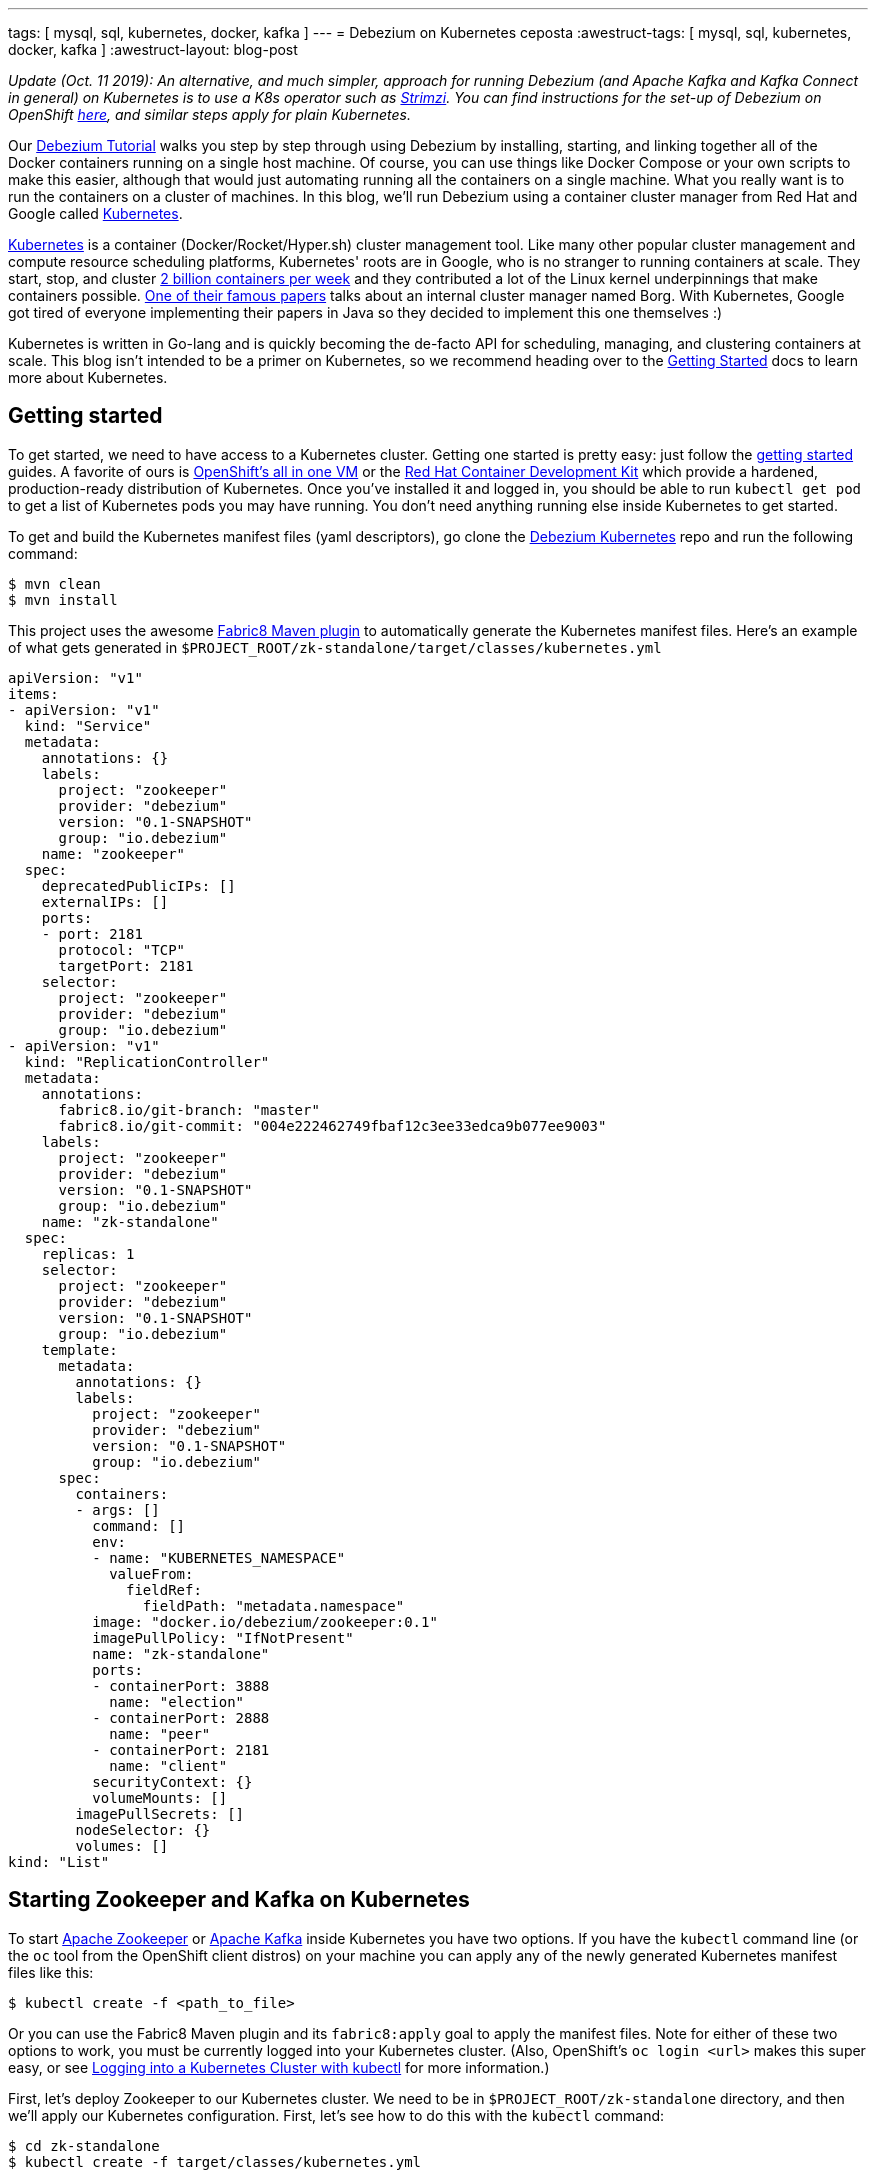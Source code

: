 ---
tags: [ mysql, sql, kubernetes, docker, kafka ]
---
= Debezium on Kubernetes
ceposta
:awestruct-tags: [ mysql, sql, kubernetes, docker, kafka ]
:awestruct-layout: blog-post

_Update (Oct. 11 2019): An alternative, and much simpler, approach for running Debezium (and Apache Kafka and Kafka Connect in general) on Kubernetes is to use a K8s operator such as https://strimzi.ioi/[Strimzi].
You can find instructions for the set-up of Debezium on OpenShift link:/documentation/reference/0.10/operations/openshift.html[here], and similar steps apply for plain Kubernetes._

Our link:/docs/tutorial/[Debezium Tutorial] walks you step by step through using Debezium by installing, starting, and linking together all of the Docker containers running on a single host machine. Of course, you can use things like Docker Compose or your own scripts to make this easier, although that would just automating running all the containers on a single machine. What you really want is to run the containers on a cluster of machines. In this blog, we'll run Debezium using a container cluster manager from Red Hat and Google called link:http://kubernetes.io[Kubernetes].

link:http://kubernetes.io[Kubernetes] is a container (Docker/Rocket/Hyper.sh) cluster management tool. Like many other popular cluster management and compute resource scheduling platforms, Kubernetes' roots are in Google, who is no stranger to running containers at scale. They start, stop, and cluster link:https://cloudplatform.googleblog.com/2015/01/in-coming-weeks-we-will-be-publishing.html[2 billion containers per week] and they contributed a lot of the Linux kernel underpinnings that make containers possible. link:http://research.google.com/pubs/pub43438.html[One of their famous papers] talks about an internal cluster manager named Borg. With Kubernetes, Google got tired of everyone implementing their papers in Java so they decided to implement this one themselves :)

Kubernetes is written in Go-lang and is quickly becoming the de-facto API for scheduling, managing, and clustering containers at scale. This blog isn't intended to be a primer on Kubernetes, so we recommend heading over to the link:http://kubernetes.io/docs/getting-started-guides/[Getting Started] docs to learn more about Kubernetes.

== Getting started

To get started, we need to have access to a Kubernetes cluster. Getting one started is pretty easy: just follow the link:http://kubernetes.io/docs/getting-started-guides/[getting started] guides. A favorite of ours is link:https://blog.openshift.com/one-vagrant-image-openshift-origin-v3/[OpenShift's all in one VM] or the link:http://developers.redhat.com/products/cdk/overview/[Red Hat Container Development Kit] which provide a hardened, production-ready distribution of Kubernetes. Once you've installed it and logged in, you should be able to run `kubectl get pod` to get a list of Kubernetes pods you may have running. You don't need anything running else inside Kubernetes to get started.

To get and build the Kubernetes manifest files (yaml descriptors), go clone the link:https://github.com/debezium/debezium-kubernetes[Debezium Kubernetes] repo and run the following command:

[source,bash,indent=0]
----
    $ mvn clean
    $ mvn install
----

This project uses the awesome link:http://fabric8.io/guide/mavenPlugin.html[Fabric8 Maven plugin] to automatically generate the Kubernetes manifest files. Here's an example of what gets generated in `$PROJECT_ROOT/zk-standalone/target/classes/kubernetes.yml`

[listing,indent=0,options="nowrap"]
----
apiVersion: "v1"
items:
- apiVersion: "v1"
  kind: "Service"
  metadata:
    annotations: {}
    labels:
      project: "zookeeper"
      provider: "debezium"
      version: "0.1-SNAPSHOT"
      group: "io.debezium"
    name: "zookeeper"
  spec:
    deprecatedPublicIPs: []
    externalIPs: []
    ports:
    - port: 2181
      protocol: "TCP"
      targetPort: 2181
    selector:
      project: "zookeeper"
      provider: "debezium"
      group: "io.debezium"
- apiVersion: "v1"
  kind: "ReplicationController"
  metadata:
    annotations:
      fabric8.io/git-branch: "master"
      fabric8.io/git-commit: "004e222462749fbaf12c3ee33edca9b077ee9003"
    labels:
      project: "zookeeper"
      provider: "debezium"
      version: "0.1-SNAPSHOT"
      group: "io.debezium"
    name: "zk-standalone"
  spec:
    replicas: 1
    selector:
      project: "zookeeper"
      provider: "debezium"
      version: "0.1-SNAPSHOT"
      group: "io.debezium"
    template:
      metadata:
        annotations: {}
        labels:
          project: "zookeeper"
          provider: "debezium"
          version: "0.1-SNAPSHOT"
          group: "io.debezium"
      spec:
        containers:
        - args: []
          command: []
          env:
          - name: "KUBERNETES_NAMESPACE"
            valueFrom:
              fieldRef:
                fieldPath: "metadata.namespace"
          image: "docker.io/debezium/zookeeper:0.1"
          imagePullPolicy: "IfNotPresent"
          name: "zk-standalone"
          ports:
          - containerPort: 3888
            name: "election"
          - containerPort: 2888
            name: "peer"
          - containerPort: 2181
            name: "client"
          securityContext: {}
          volumeMounts: []
        imagePullSecrets: []
        nodeSelector: {}
        volumes: []
kind: "List"
----


== Starting Zookeeper and Kafka on Kubernetes

To start link:http://zookeeper.apache.org[Apache Zookeeper] or link:http://kafka.apache.org[Apache Kafka] inside Kubernetes you have two options. If you have the `kubectl` command line (or the `oc` tool from the OpenShift client distros) on your machine you can apply any of the newly generated Kubernetes manifest files like this:

[source,bash,indent=0]
----
    $ kubectl create -f <path_to_file>
----

Or you can use the Fabric8 Maven plugin and its `fabric8:apply` goal to apply the manifest files. Note for either of these two options to work, you must be currently logged into your Kubernetes cluster. (Also, OpenShift's `oc login <url>` makes this super easy, or see link:http://blog.christianposta.com/kubernetes/logging-into-a-kubernetes-cluster-with-kubectl/[Logging into a Kubernetes Cluster with kubectl] for more information.)

First, let's deploy Zookeeper to our Kubernetes cluster. We need to be in `$PROJECT_ROOT/zk-standalone` directory, and then we'll apply our Kubernetes configuration.  First, let's see how to do this with the `kubectl` command:

[source,bash,indent=0]
----
    $ cd zk-standalone
    $ kubectl create -f target/classes/kubernetes.yml

    service "zookeeper" created
    replicationcontroller "zk-standalone" created
----

You can do the same thing with Maven and the fabric8 maven plugin:

[source,bash,indent=0]
----
    $ cd zk-standalone
    $ mvn fabric8:apply

    Java HotSpot(TM) 64-Bit Server VM warning: ignoring option MaxPermSize=1512m; support was removed in 8.0
    [INFO] Scanning for projects...
    [INFO]
    [INFO] ------------------------------------------------------------------------
    [INFO] Building zk-standalone 0.1-SNAPSHOT
    [INFO] ------------------------------------------------------------------------
    [INFO]
    [INFO] --- fabric8-maven-plugin:2.2.115:apply (default-cli) @ zk-standalone ---
    [INFO] Using kubernetes at: https://172.28.128.4:8443/ in namespace ticket
    [INFO] Kubernetes JSON: /Users/ceposta/dev/idea-workspace/dbz/debezium-kubernetes/zk-standalone/target/classes/kubernetes.json
    [INFO] OpenShift platform detected
    [INFO] Using namespace: ticket
    [INFO] Looking at repo with directory /Users/ceposta/dev/idea-workspace/dbz/debezium-kubernetes/.git
    [INFO] Creating a Service from kubernetes.json namespace ticket name zookeeper
    [INFO] Created Service: zk-standalone/target/fabric8/applyJson/ticket/service-zookeeper.json
    [INFO] Creating a ReplicationController from kubernetes.json namespace ticket name zk-standalone
    [INFO] Created ReplicationController: zk-standalone/target/fabric8/applyJson/ticket/replicationcontroller-zk-standalone.json
    [INFO] ------------------------------------------------------------------------
    [INFO] BUILD SUCCESS
    [INFO] ------------------------------------------------------------------------
    [INFO] Total time: 2.661 s
    [INFO] Finished at: 2016-05-19T15:59:26-07:00
    [INFO] Final Memory: 26M/260M
    [INFO] ------------------------------------------------------------------------
----

Zookeeper is deployed, so let's continue with deploying Kafka. Navigate to `$PROJECT_ROOT/kafka`, and then apply the Kafka deployment configuration:

[source,bash,indent=0]
----
    $ cd ../kafka
    $ kubectl create -f target/classes/kubernetes.yml

    service "kafka" created
    replicationcontroller "kafka" created
----

Or with fabric8 maven plugin:

[source,bash,indent=0]
----
    $ cd ../kafka
    $ mvn fabric8:apply

    Java HotSpot(TM) 64-Bit Server VM warning: ignoring option MaxPermSize=1512m; support was removed in 8.0
    [INFO] Scanning for projects...
    [INFO]
    [INFO] ------------------------------------------------------------------------
    [INFO] Building kafka 0.1-SNAPSHOT
    [INFO] ------------------------------------------------------------------------
    [INFO]
    [INFO] --- fabric8-maven-plugin:2.2.115:apply (default-cli) @ kafka ---
    [INFO] Using kubernetes at: https://172.28.128.4:8443/ in namespace ticket
    [INFO] Kubernetes JSON: /Users/ceposta/dev/idea-workspace/dbz/debezium-kubernetes/kafka/target/classes/kubernetes.json
    [INFO] OpenShift platform detected
    [INFO] Using namespace: ticket
    [INFO] Looking at repo with directory /Users/ceposta/dev/idea-workspace/dbz/debezium-kubernetes/.git
    [INFO] Creating a Service from kubernetes.json namespace ticket name kafka
    [INFO] Created Service: kafka/target/fabric8/applyJson/ticket/service-kafka.json
    [INFO] Creating a ReplicationController from kubernetes.json namespace ticket name kafka
    [INFO] Created ReplicationController: kafka/target/fabric8/applyJson/ticket/replicationcontroller-kafka.json
    [INFO] ------------------------------------------------------------------------
    [INFO] BUILD SUCCESS
    [INFO] ------------------------------------------------------------------------
    [INFO] Total time: 2.563 s
    [INFO] Finished at: 2016-05-19T16:03:25-07:00
    [INFO] Final Memory: 26M/259M
    [INFO] ------------------------------------------------------------------------
----


Use the `kubectl get pod` command to see what is running:

[source,bash,indent=0]
----
    $ kubectl get pod

    NAME                  READY     STATUS    RESTARTS   AGE
    kafka-mqmxt           1/1       Running   0          46s
    zk-standalone-4mo02   1/1       Running   0          4m
----


Did you notice that we didn't manually "link" the containers as we started them? Kubernetes has a cluster service discovery feature called link:http://kubernetes.io/docs/user-guide/services/[Kubernetes Services] that load-balances against and lets us use internal DNS (or cluster IPs) to discover pods. For example, in the `kubernetes.yml` deployment configuration for Kafka, you'll see the following:

[listing,indent=4,options="nowrap"]
----
        ...
        containers:
        - args: []
          command: []
          env:
          - name: "KAFKA_ADVERTISED_PORT"
            value: "9092"
          - name: "KAFKA_ADVERTISED_HOST_NAME"
            value: "kafka"
          - name: "KAFKA_ZOOKEEPER_CONNECT"
            value: "zookeeper:2181"
          - name: "KAFKA_PORT"
            value: "9092"
          - name: "KUBERNETES_NAMESPACE"
            valueFrom:
              fieldRef:
                fieldPath: "metadata.namespace"
          image: "docker.io/debezium/kafka:0.1"
          imagePullPolicy: "IfNotPresent"
          name: "kafka"
        ...
----

We're specifying values for the `KAFKA_ZOOKEEPER_CONNECT` environment variable used by the Docker image, and thus enabling Kafka to discover Zookeeper pods wherever they are running. Although we could have used any hostname, to keep things simple we use just `zookeeper` for the DNS name. So, if you were to log in to one of the pods and try to reach the host named `zookeeper`, Kubernetes would transparently resolve that request to one of the Zookeeper pods (if there are multiple). Slick! This discovery mechanism is used for the rest of the components, too. (Note, this cluster IP that the DNS resolves to *never* changes for the life of the Kubernetes Service regardless of how many Pods exist for a given service. This means you can rely on this service discovery without all of the DNS caching issues you may otherwise run into.)

The next step is to create a `schema-changes` topic that Debezium's MySQL connector will use. Let's use the Kafka tools to create this:

[source,bash,indent=0]
----

    $ KAFKA_POD_NAME=$(kubectl get pod | grep -i running | grep kafka | awk '{ print $1 }')

    $ kubectl exec $KAFKA_POD_NAME --  /kafka/bin/kafka-topics.sh --create --zookeeper zookeeper:2181 --replication-factor 1 --partitions 1 --topic schema-changes.inventory
----



== Start up a MySQL Database on Kubernetes

Starting the MySQL database follows the same instructions as installing Zookeeper or Kafka. We will navigate to the `$PROJECT_ROOT/mysql56` directory, and we'll use the link:https://github.com/openshift/mysql[MySQL 5.6 OpenShift Docker image] so that it runs on both vanilla Kubernetes and OpenShift v3.x. Here's the `kubectl` command to start up our MySQL instance:


[source,bash,indent=0]
----
    $ cd ../mysql56
    $ kubectl create -f target/classes/kubernetes.yml

    service "mysql" created
    replicationcontroller "mysql56" created
----


Or the equivalent Maven command:

[source,bash,indent=0]
----
    $ cd mysql56
    $ mvn fabric8:apply
----

Now, when we run `kubectl get pod` we should see our MySQL database running, too:

[listing,indent=0,options="nowrap"]
----
NAME                  READY     STATUS    RESTARTS   AGE
kafka-mqmxt           1/1       Running   0          17m
mysql56-b4f36         1/1       Running   0          9m
zk-standalone-4mo02   1/1       Running   0          21m
----

Let's run a command to get client access to the database. First, set a few environment variables to the pod's name and IP address:

[source,bash,indent=0]
----
    $ MYSQL_POD_NAME=$(kubectl get pod | grep Running | grep ^mysql | awk '{ print $1 }')
    $ MYSQL_POD_IP=$(kubectl describe pod $MYSQL_POD_NAME | grep IP | awk '{ print $2 }')
----

Then, log in to the Kubernetes pod that's running the MySQL database, and start the MySQL command client:

[source,bash,indent=0]
----
    $ kubectl exec -it $MYSQL_POD_NAME   -- /opt/rh/rh-mysql56/root/usr/bin/mysql -h$MYSQL_POD_IP -P3306 -uroot -padmin
    Warning: Using a password on the command line interface can be insecure.
    Welcome to the MySQL monitor.  Commands end with ; or \g.
    Your MySQL connection id is 1
    Server version: 5.6.26-log MySQL Community Server (GPL)

    Copyright (c) 2000, 2015, Oracle and/or its affiliates. All rights reserved.

    Oracle is a registered trademark of Oracle Corporation and/or its
    affiliates. Other names may be trademarks of their respective
    owners.

    Type 'help;' or '\h' for help. Type '\c' to clear the current input statement.

    mysql>
----

This shows that the `kubectl` command line lets us easily get access to a pod or Docker container regardless of where it's running in the cluster. 

Next, exit out of the mysql shell (type `exit`) and run the following command to download a link:https://gist.github.com/christian-posta/e20ddb5c945845b4b9f6eba94a98af09/raw[SQL script] that populates an `inventory` sample database:

[source,bash,indent=0]
----
    $ kubectl exec  -it $MYSQL_POD_NAME -- bash -c "curl -s -L https://gist.github.com/christian-posta/e20ddb5c945845b4b9f6eba94a98af09/raw | /opt/rh/rh-mysql56/root/usr/bin/mysql -h$MYSQL_POD_IP -P3306 -uroot -padmin"

----

Now, if we log back into the MySQL pod we can show the databases and tables:

[source,bash,indent=0]
----
    $ kubectl exec -it $MYSQL_POD_NAME   -- /opt/rh/rh-mysql56/root/usr/bin/mysql -h$MYSQL_POD_IP -P3306 -uroot -padmin -e 'use inventory; show tables;'

    +---------------------+
    | Tables_in_inventory |
    +---------------------+
    | customers           |
    | orders              |
    | products            |
    | products_on_hand    |
    +---------------------+
    4 rows in set (0.00 sec)

----

== Start Kafka Connect and Debezium

Navigate into the directory `$PROJECT_ROOT/connect-mysql` directory. Here, we'll start a Kubernetes pod that runs Kafka Connect with the Debezium MySQL connector already installed. The Debezium MySQL connector connects to a MySQL database, reads the binlog, and writes those row events to Kafka. Start up Kafka Connect with Debezium on Kubernetes similarly to the previous components:

[source,bash,indent=0]
----
    $ cd ../connect-mysql
    $ kubectl create -f target/classes/kubernetes.yml

    service "connect-mysql" created
    replicationcontroller "connect-mysql" created
----

Or with the fabric8 maven plugin:

[source,bash,indent=0]
----
    $ cd ../connect-mysql
    $ mvn fabric8:apply
    Java HotSpot(TM) 64-Bit Server VM warning: ignoring option MaxPermSize=1512m; support was removed in 8.0
    [INFO] Scanning for projects...
    [INFO]
    [INFO] ------------------------------------------------------------------------
    [INFO] Building connect-mysql 0.1-SNAPSHOT
    [INFO] ------------------------------------------------------------------------
    [INFO]
    [INFO] --- fabric8-maven-plugin:2.2.115:apply (default-cli) @ connect-mysql ---
    [INFO] Using kubernetes at: https://172.28.128.4:8443/ in namespace ticket
    [INFO] Kubernetes JSON: /Users/ceposta/dev/idea-workspace/dbz/debezium-kubernetes/connect-mysql/target/classes/kubernetes.json
    [INFO] OpenShift platform detected
    [INFO] Using namespace: ticket
    [INFO] Looking at repo with directory /Users/ceposta/dev/idea-workspace/dbz/debezium-kubernetes/.git
    [INFO] Creating a Service from kubernetes.json namespace ticket name connect-mysql
    [INFO] Created Service: connect-mysql/target/fabric8/applyJson/ticket/service-connect-mysql.json
    [INFO] Creating a ReplicationController from kubernetes.json namespace ticket name connect-mysql
    [INFO] Created ReplicationController: connect-mysql/target/fabric8/applyJson/ticket/replicationcontroller-connect-mysql.json
    [INFO] ------------------------------------------------------------------------
    [INFO] BUILD SUCCESS
    [INFO] ------------------------------------------------------------------------
    [INFO] Total time: 2.255 s
    [INFO] Finished at: 2016-05-25T09:21:04-07:00
    [INFO] Final Memory: 27M/313M
    [INFO] ------------------------------------------------------------------------
----

Just like in the Docker tutorial for Debezium, we now want to send a JSON object to the Kafka Connect API to start up our Debezium connector. First, we need to expose the API for the Kafka Connect cluster. You can do this however you want: on Kubernetes (link:http://kubernetes.io/docs/user-guide/ingress/[Ingress definitions], link:http://kubernetes.io/docs/user-guide/services/[NodePort services], etc) or on OpenShift you can use link:https://docs.openshift.com/enterprise/3.2/architecture/core_concepts/routes.html[OpenShift Routes]. For this simple example, we'll use simple Pod port-forwarding to forward the `connect-mysql` pod's `8083` port to our local machine (again, regardless of where the Pod is actually running the cluster. (This is such an incredible feature of Kubernetes that makes it so easy to develop distributed services!)

Let's determine the pod name and then use port forwarding to our local machine:


[source,bash,indent=0]
----
    $ CONNECT_POD_NAME=$(kubectl get pod | grep -i running | grep ^connect | awk '{ print $1 }')
    $ kubectl port-forward $CONNECT_POD_NAME 8083:8083

    I0525 09:30:08.390491    6651 portforward.go:213] Forwarding from 127.0.0.1:8083 -> 8083
    I0525 09:30:08.390631    6651 portforward.go:213] Forwarding from [::1]:8083 -> 8083
----

We are forwarding the pod's port `8083` to our local machine's `8083`. Now if we hit `http://localhost:8083` it will be directed to the pod which runs our Kafka Connect and Debezium services.

Since it may be useful to see the output from the pod to see whether or not there are any exceptions, start another terminal and type the following to follow the Kafka Connect output:


[source,bash,indent=0]
----
    $ CONNECT_POD_NAME=$(kubectl get pod | grep -i running | grep ^connect | awk '{ print $1 }')
    $ kubectl logs -f $CONNECT_POD_NAME

----

Now, let's use an HTTP client to post the Debezium Connector/Task to the endpoint we've just exposed locally:



[source,bash,indent=0]
----

curl -i -X POST -H "Accept:application/json" -H "Content-Type:application/json" http://localhost:8083/connectors/ -d '{ "name": "inventory-connector", "config": { "connector.class": "io.debezium.connector.mysql.MySqlConnector", "tasks.max": "1", "database.hostname": "mysql", "database.port": "3306", "database.user": "replicator", "database.password": "replpass", "database.server.id": "184054", "database.server.name": "mysql-server-1", "database.binlog": "mysql-bin.000001", "database.whitelist": "inventory", "database.history.kafka.bootstrap.servers": "kafka:9092", "database.history.kafka.topic": "schema-changes.inventory" } }'

----

If we're watching the log output for the `connect-mysql` pod, we'll see it eventually end up looking something like this:


[listing,indent=0,options="nowrap"]
----
    2016-05-27 18:50:14,580 - WARN  [kafka-producer-network-thread | producer-1:NetworkClient$DefaultMetadataUpdater@582] - Error while fetching metadata with correlation id 2 : {mysql-server-1.inventory.products=LEADER_NOT_AVAILABLE}
    2016-05-27 18:50:14,690 - WARN  [kafka-producer-network-thread | producer-1:NetworkClient$DefaultMetadataUpdater@582] - Error while fetching metadata with correlation id 3 : {mysql-server-1.inventory.products=LEADER_NOT_AVAILABLE}
    2016-05-27 18:50:14,911 - WARN  [kafka-producer-network-thread | producer-1:NetworkClient$DefaultMetadataUpdater@582] - Error while fetching metadata with correlation id 7 : {mysql-server-1.inventory.products_on_hand=LEADER_NOT_AVAILABLE}
    2016-05-27 18:50:15,136 - WARN  [kafka-producer-network-thread | producer-1:NetworkClient$DefaultMetadataUpdater@582] - Error while fetching metadata with correlation id 10 : {mysql-server-1.inventory.customers=LEADER_NOT_AVAILABLE}
    2016-05-27 18:50:15,362 - WARN  [kafka-producer-network-thread | producer-1:NetworkClient$DefaultMetadataUpdater@582] - Error while fetching metadata with correlation id 13 : {mysql-server-1.inventory.orders=LEADER_NOT_AVAILABLE}
----

These error are just Kafka's way of telling us the topics didn't exist but were created.

If we now do a listing of our topics inside Kafka, we should see a Kafka topic for each table in the mysql `inventory` database:


[source,bash,indent=0]
----
    $ kubectl exec  $KAFKA_POD_NAME --  /kafka/bin/kafka-topics.sh --list --zookeeper zookeeper:2181
    __consumer_offsets
    my-connect-configs
    my-connect-offsets
    mysql-server-1.inventory.customers
    mysql-server-1.inventory.orders
    mysql-server-1.inventory.products
    mysql-server-1.inventory.products_on_hand
    schema-changes.inventory
----

Let's take a look at what's in one of these topics:

[source,bash,indent=0]
----
    $ kubectl exec  $KAFKA_POD_NAME --  /kafka/bin/kafka-console-consumer.sh --bootstrap-server localhost:9092 --new-consumer --topic mysql-server-1.inventory.customers --from-beginning --property print.key=true
    {"schema":{"type":"struct","fields":[{"type":"int32","optional":false,"field":"id"}],"optional":false,"name":"inventory.customers/pk"},"payload":{"id":1001}}   {"schema":{"type":"struct","fields":[{"type":"int32","optional":false,"field":"id"},{"type":"string","optional":false,"field":"first_name"},{"type":"string","optional":false,"field":"last_name"},{"type":"string","optional":false,"field":"email"}],"optional":false,"name":"inventory.customers"},"payload":{"id":1001,"first_name":"Sally","last_name":"Thomas","email":"sally.thomas@acme.com"}}
    {"schema":{"type":"struct","fields":[{"type":"int32","optional":false,"field":"id"}],"optional":false,"name":"inventory.customers/pk"},"payload":{"id":1002}}   {"schema":{"type":"struct","fields":[{"type":"int32","optional":false,"field":"id"},{"type":"string","optional":false,"field":"first_name"},{"type":"string","optional":false,"field":"last_name"},{"type":"string","optional":false,"field":"email"}],"optional":false,"name":"inventory.customers"},"payload":{"id":1002,"first_name":"George","last_name":"Bailey","email":"gbailey@foobar.com"}}
    {"schema":{"type":"struct","fields":[{"type":"int32","optional":false,"field":"id"}],"optional":false,"name":"inventory.customers/pk"},"payload":{"id":1003}}   {"schema":{"type":"struct","fields":[{"type":"int32","optional":false,"field":"id"},{"type":"string","optional":false,"field":"first_name"},{"type":"string","optional":false,"field":"last_name"},{"type":"string","optional":false,"field":"email"}],"optional":false,"name":"inventory.customers"},"payload":{"id":1003,"first_name":"Edward","last_name":"Walker","email":"ed@walker.com"}}
    {"schema":{"type":"struct","fields":[{"type":"int32","optional":false,"field":"id"}],"optional":false,"name":"inventory.customers/pk"},"payload":{"id":1004}}   {"schema":{"type":"struct","fields":[{"type":"int32","optional":false,"field":"id"},{"type":"string","optional":false,"field":"first_name"},{"type":"string","optional":false,"field":"last_name"},{"type":"string","optional":false,"field":"email"}],"optional":false,"name":"inventory.customers"},"payload":{"id":1004,"first_name":"Anne","last_name":"Kretchmar","email":"annek@noanswer.org"}}
----

What happened? When we started Debezium's MySQL connector, it started reading the binary replication log from the MySQL server, and it replayed all of the history and generated an event for each INSERT, UPDATE, and DELETE operation (though in our sample `inventory` database we only had INSERTs). If we or some client apps were to commit other changes to the database, Debezium would see those immediately and write those to the correct topic. In other words, Debezium records all of the changes to our MySQL database as events in Kafka topics! And from there, any tool, connector, or service can independnetly consume those event streams from Kafka and process them or put them into a different database, into Hadoop, elasticsearch, data grid, etc.

== Cleanup

If you want to delete the connector, simply issue a REST request to remove it:

[source,bash,indent=0]
----
curl -i -X DELETE -H "Accept:application/json" http://localhost:8083/connectors/inventory-connector
----



